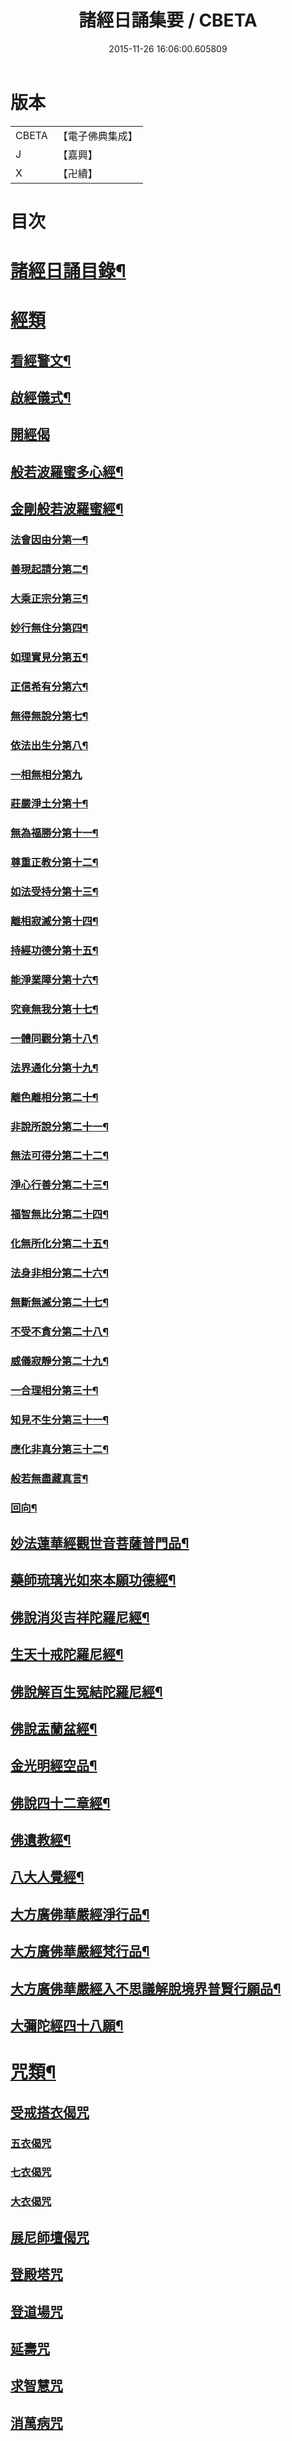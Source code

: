 #+TITLE: 諸經日誦集要 / CBETA
#+DATE: 2015-11-26 16:06:00.605809
* 版本
 |     CBETA|【電子佛典集成】|
 |         J|【嘉興】    |
 |         X|【卍續】    |

* 目次
* [[file:KR6i0588_001.txt::001-0127a2][諸經日誦目錄¶]]
* [[file:KR6i0588_001.txt::0129a2][經類]]
** [[file:KR6i0588_001.txt::0129a3][看經警文¶]]
** [[file:KR6i0588_001.txt::0129a12][啟經儀式¶]]
** [[file:KR6i0588_001.txt::0129a15][開經偈]]
** [[file:KR6i0588_001.txt::0129a18][般若波羅蜜多心經¶]]
** [[file:KR6i0588_001.txt::0129c2][金剛般若波羅蜜經¶]]
*** [[file:KR6i0588_001.txt::0129c4][法會因由分第一¶]]
*** [[file:KR6i0588_001.txt::0129c10][善現起請分第二¶]]
*** [[file:KR6i0588_001.txt::0129c20][大乘正宗分第三¶]]
*** [[file:KR6i0588_001.txt::0130a4][妙行無住分第四¶]]
*** [[file:KR6i0588_001.txt::0130a13][如理實見分第五¶]]
*** [[file:KR6i0588_001.txt::0130a18][正信希有分第六¶]]
*** [[file:KR6i0588_001.txt::0130b9][無得無說分第七¶]]
*** [[file:KR6i0588_001.txt::0130b16][依法出生分第八¶]]
*** [[file:KR6i0588_001.txt::0130b24][一相無相分第九]]
*** [[file:KR6i0588_001.txt::0130c20][莊嚴淨土分第十¶]]
*** [[file:KR6i0588_001.txt::0131a7][無為福勝分第十一¶]]
*** [[file:KR6i0588_001.txt::0131a16][尊重正教分第十二¶]]
*** [[file:KR6i0588_001.txt::0131a22][如法受持分第十三¶]]
*** [[file:KR6i0588_001.txt::0131b14][離相寂滅分第十四¶]]
*** [[file:KR6i0588_001.txt::0132a3][持經功德分第十五¶]]
*** [[file:KR6i0588_001.txt::0132a20][能淨業障分第十六¶]]
*** [[file:KR6i0588_001.txt::0132b10][究竟無我分第十七¶]]
*** [[file:KR6i0588_001.txt::0132c20][一體同觀分第十八¶]]
*** [[file:KR6i0588_001.txt::0133a12][法界通化分第十九¶]]
*** [[file:KR6i0588_001.txt::0133a18][離色離相分第二十¶]]
*** [[file:KR6i0588_001.txt::0133b2][非說所說分第二十一¶]]
*** [[file:KR6i0588_001.txt::0133b11][無法可得分第二十二¶]]
*** [[file:KR6i0588_001.txt::0133b16][淨心行善分第二十三¶]]
*** [[file:KR6i0588_001.txt::0133b22][福智無比分第二十四¶]]
*** [[file:KR6i0588_001.txt::0133c4][化無所化分第二十五¶]]
*** [[file:KR6i0588_001.txt::0133c11][法身非相分第二十六¶]]
*** [[file:KR6i0588_001.txt::0133c20][無斷無滅分第二十七¶]]
*** [[file:KR6i0588_001.txt::0134a3][不受不貪分第二十八¶]]
*** [[file:KR6i0588_001.txt::0134a10][威儀寂靜分第二十九¶]]
*** [[file:KR6i0588_001.txt::0134a14][一合理相分第三十¶]]
*** [[file:KR6i0588_001.txt::0134a24][知見不生分第三十一¶]]
*** [[file:KR6i0588_001.txt::0134b10][應化非真分第三十二¶]]
*** [[file:KR6i0588_001.txt::0134b22][般若無盡藏真言¶]]
*** [[file:KR6i0588_001.txt::0134c3][回向¶]]
** [[file:KR6i0588_001.txt::0134c10][妙法蓮華經觀世音菩薩普門品¶]]
** [[file:KR6i0588_001.txt::0136c2][藥師琉璃光如來本願功德經¶]]
** [[file:KR6i0588_001.txt::0141b2][佛說消災吉祥陀羅尼經¶]]
** [[file:KR6i0588_001.txt::0141c22][生天十戒陀羅尼經¶]]
** [[file:KR6i0588_001.txt::0142a15][佛說解百生冤結陀羅尼經¶]]
** [[file:KR6i0588_001.txt::0142b6][佛說盂蘭盆經¶]]
** [[file:KR6i0588_001.txt::0143a3][金光明經空品¶]]
** [[file:KR6i0588_002.txt::002-0144a3][佛說四十二章經¶]]
** [[file:KR6i0588_002.txt::0146c2][佛遺教經¶]]
** [[file:KR6i0588_002.txt::0148c2][八大人覺經¶]]
** [[file:KR6i0588_002.txt::0149a10][大方廣佛華嚴經淨行品¶]]
** [[file:KR6i0588_002.txt::0152b2][大方廣佛華嚴經梵行品¶]]
** [[file:KR6i0588_002.txt::0153a18][大方廣佛華嚴經入不思議解脫境界普賢行願品¶]]
** [[file:KR6i0588_002.txt::0158a18][大彌陀經四十八願¶]]
* [[file:KR6i0588_002.txt::0160b18][咒類¶]]
** [[file:KR6i0588_002.txt::0160b18][受戒搭衣偈咒]]
*** [[file:KR6i0588_002.txt::0160b18][五衣偈咒]]
*** [[file:KR6i0588_002.txt::0160b20][七衣偈咒]]
*** [[file:KR6i0588_002.txt::0160b22][大衣偈咒]]
** [[file:KR6i0588_002.txt::0160c1][展尼師壇偈咒]]
** [[file:KR6i0588_002.txt::0160c3][登殿塔咒]]
** [[file:KR6i0588_002.txt::0160c4][登道場咒]]
** [[file:KR6i0588_002.txt::0160c5][延壽咒]]
** [[file:KR6i0588_002.txt::0160c6][求智慧咒]]
** [[file:KR6i0588_002.txt::0160c8][消萬病咒]]
** [[file:KR6i0588_002.txt::0160c9][七佛滅罪咒]]
** [[file:KR6i0588_002.txt::0160c10][滅罪真言]]
** [[file:KR6i0588_002.txt::0160c11][護身咒]]
** [[file:KR6i0588_002.txt::0160c12][救苦咒]]
** [[file:KR6i0588_002.txt::0160c13][斷瘟咒]]
** [[file:KR6i0588_002.txt::0160c14][入廁咒]]
** [[file:KR6i0588_002.txt::0160c15][洗淨咒]]
** [[file:KR6i0588_002.txt::0160c16][去穢咒]]
** [[file:KR6i0588_002.txt::0160c17][洗手咒]]
** [[file:KR6i0588_002.txt::0160c18][淨身咒]]
** [[file:KR6i0588_002.txt::0160c19][下床咒]]
** [[file:KR6i0588_002.txt::0160c20][行步不傷蟲咒]]
** [[file:KR6i0588_002.txt::0160c21][摩利支天神咒]]
** [[file:KR6i0588_002.txt::0161a3][佛頂尊勝陀羅尼佛陀波利譯¶]]
** [[file:KR6i0588_002.txt::0161b5][尊勝佛母大陀羅尼¶]]
** [[file:KR6i0588_002.txt::0162a3][功德天咒]]
** [[file:KR6i0588_002.txt::0162a7][十二因緣咒¶]]
** [[file:KR6i0588_002.txt::0162a11][華嚴補闕咒¶]]
** [[file:KR6i0588_002.txt::0162a15][穢跡金剛神咒¶]]
** [[file:KR6i0588_002.txt::0162a18][毘盧灌頂神咒]]
** [[file:KR6i0588_002.txt::0162a22][祈雨咒¶]]
** [[file:KR6i0588_002.txt::0162b3][雨寶陀羅尼心真言¶]]
** [[file:KR6i0588_002.txt::0162b5][延命陀羅尼¶]]
** [[file:KR6i0588_002.txt::0162b7][消伏毒害陀羅尼¶]]
** [[file:KR6i0588_002.txt::0162b18][普庵祖師神咒¶]]
** [[file:KR6i0588_002.txt::0163a10][二佛神咒¶]]
** [[file:KR6i0588_002.txt::0163c18][佛說小涅槃經¶]]
** [[file:KR6i0588_002.txt::0164b10][佛說大藏正教血盆經¶]]
** [[file:KR6i0588_002.txt::0164c18][佛說壽生經¶]]
*** [[file:KR6i0588_002.txt::0165b24][六十甲子十二生相]]
* [[file:KR6i0588_003.txt::003-0166c2][朝課]]
** [[file:KR6i0588_003.txt::003-0166c3][楞嚴神咒¶]]
** [[file:KR6i0588_003.txt::0170b18][千手千眼無礙大悲陀羅尼¶]]
** [[file:KR6i0588_003.txt::0170c22][如意寶輪王陀羅尼¶]]
** [[file:KR6i0588_003.txt::0171a4][消災吉祥神咒¶]]
** [[file:KR6i0588_003.txt::0171a10][功德寶山神咒¶]]
** [[file:KR6i0588_003.txt::0171a14][佛母準提神咒¶]]
** [[file:KR6i0588_003.txt::0171a19][聖無量壽決定光明王陀羅尼¶]]
** [[file:KR6i0588_003.txt::0171b2][藥師灌頂真言¶]]
** [[file:KR6i0588_003.txt::0171b7][觀音感應真言¶]]
** [[file:KR6i0588_003.txt::0171b12][七佛滅罪真言¶]]
** [[file:KR6i0588_003.txt::0171b20][往生淨土神咒¶]]
** [[file:KR6i0588_003.txt::0171b24][善天女咒]]
** [[file:KR6i0588_003.txt::0171c10][誦經諷咒回向]]
** [[file:KR6i0588_003.txt::0171c20][念佛緣起]]
** [[file:KR6i0588_003.txt::0172a1][念佛祝厘讚]]
** [[file:KR6i0588_003.txt::0172a5][念佛回向偈]]
** [[file:KR6i0588_003.txt::0172a10][清晨普願偈¶]]
** [[file:KR6i0588_003.txt::0172a12][歸命本尊]]
* [[file:KR6i0588_003.txt::0172a16][晚課¶]]
** [[file:KR6i0588_003.txt::0172a16][歸命佛僧]]
** [[file:KR6i0588_003.txt::0172a18][佛說阿彌陀經¶]]
** [[file:KR6i0588_003.txt::0173c19][拔一切業障根本得生淨土陀羅尼¶]]
** [[file:KR6i0588_003.txt::0173c24][八十八佛名經¶]]
*** [[file:KR6i0588_003.txt::0173c24][五十三佛]]
*** [[file:KR6i0588_003.txt::0174b22][三十五佛¶]]
** [[file:KR6i0588_003.txt::0175b19][蒙山施食文¶]]
*** [[file:KR6i0588_003.txt::0175b24][破地獄真言¶]]
*** [[file:KR6i0588_003.txt::0175c2][普召請真言¶]]
*** [[file:KR6i0588_003.txt::0175c4][解冤結真言¶]]
*** [[file:KR6i0588_003.txt::0175c20][地藏菩薩滅罪真言¶]]
*** [[file:KR6i0588_003.txt::0175c22][觀音菩薩滅業障真言¶]]
*** [[file:KR6i0588_003.txt::0175c24][開咽喉真言¶]]
*** [[file:KR6i0588_003.txt::0176a2][三昧耶戒真言¶]]
*** [[file:KR6i0588_003.txt::0176a4][變食真言¶]]
*** [[file:KR6i0588_003.txt::0176a7][甘露水真言¶]]
*** [[file:KR6i0588_003.txt::0176a10][一字水輪咒¶]]
*** [[file:KR6i0588_003.txt::0176a12][念乳海真言¶]]
*** [[file:KR6i0588_003.txt::0176a24][念施無遮真言]]
*** [[file:KR6i0588_003.txt::0176b3][念普供養真言¶]]
*** [[file:KR6i0588_003.txt::0176b6][念普迴向真言¶]]
** [[file:KR6i0588_003.txt::0176b15][念佛緣起¶]]
** [[file:KR6i0588_003.txt::0176c3][淨土文失譔人名¶]]
** [[file:KR6i0588_003.txt::0176c6][念佛讚]]
** [[file:KR6i0588_003.txt::0176c20][回向偈]]
** [[file:KR6i0588_003.txt::0177b8][警眾偈¶]]
* [[file:KR6i0588_003.txt::0177b18][雜集¶]]
** [[file:KR6i0588_003.txt::0177b19][祝延萬壽儀¶]]
** [[file:KR6i0588_003.txt::0177c14][祈禱諸司儀¶]]
*** [[file:KR6i0588_003.txt::0177c15][韋馱¶]]
*** [[file:KR6i0588_003.txt::0178a4][贊¶]]
*** [[file:KR6i0588_003.txt::0178a8][伽藍¶]]
*** [[file:KR6i0588_003.txt::0178a19][贊¶]]
*** [[file:KR6i0588_003.txt::0178a23][祖師¶]]
*** [[file:KR6i0588_003.txt::0178b12][贊¶]]
*** [[file:KR6i0588_003.txt::0178b16][監齋¶]]
*** [[file:KR6i0588_003.txt::0178c2][贊¶]]
*** [[file:KR6i0588_003.txt::0178c6][井泉¶]]
*** [[file:KR6i0588_003.txt::0178c14][贊¶]]
** [[file:KR6i0588_003.txt::0178c22][嚴淨儀¶]]
** [[file:KR6i0588_003.txt::0179a15][禮懺起止儀¶]]
*** [[file:KR6i0588_003.txt::0179a16][先舉香贊　次舉普賢章¶]]
*** [[file:KR6i0588_003.txt::0179b2][次舉一切恭敬云¶]]
*** [[file:KR6i0588_003.txt::0179b7][次舉華默想云¶]]
*** [[file:KR6i0588_003.txt::0179b15][次散華念云¶]]
*** [[file:KR6i0588_003.txt::0179b20][次舉六根偈云¶]]
*** [[file:KR6i0588_003.txt::0179c15][次舉贊佛偈云¶]]
*** [[file:KR6i0588_003.txt::0179c22][次舉十方三寶七佛諸菩薩云¶]]
** [[file:KR6i0588_003.txt::0180a18][齋佛儀¶]]
** [[file:KR6i0588_003.txt::0180b10][二時臨齋儀¶]]
*** [[file:KR6i0588_003.txt::0180b11][念供養¶]]
*** [[file:KR6i0588_003.txt::0180b18][出生¶]]
*** [[file:KR6i0588_003.txt::0180b21][結齋¶]]
*** [[file:KR6i0588_003.txt::0180b23][粥¶]]
*** [[file:KR6i0588_003.txt::0180b24][受嚫]]
** [[file:KR6i0588_003.txt::0180c2][誦藥師經畢咒願解結¶]]
** [[file:KR6i0588_003.txt::0180c13][誦經略止偈¶]]
** [[file:KR6i0588_003.txt::0180c15][誦法華經畢回向¶]]
** [[file:KR6i0588_003.txt::0181a2][華嚴道場字母¶]]
** [[file:KR6i0588_003.txt::0182b11][禮華嚴文隨州大洪山遂禪師作¶]]
** [[file:KR6i0588_003.txt::0182c19][小淨土文慈雲懺主撰¶]]
** [[file:KR6i0588_003.txt::0183a6][新定西方願文杭雲棲寺株宏撰¶]]
** [[file:KR6i0588_003.txt::0183b23][禮佛發願文怡山然禪師撰¶]]
** [[file:KR6i0588_003.txt::0184a6][讚觀音文¶]]
** [[file:KR6i0588_003.txt::0184a14][禮觀音文大慧杲禪師撰¶]]
** [[file:KR6i0588_003.txt::0184b13][祈禱觀音文¶]]
** [[file:KR6i0588_003.txt::0184c13][在家誦經回向¶]]
** [[file:KR6i0588_003.txt::0184c22][六根偈¶]]
** [[file:KR6i0588_003.txt::0185a18][法身偈¶]]
** [[file:KR6i0588_003.txt::0185a20][為臨終人念佛式¶]]
** [[file:KR6i0588_003.txt::0185b15][念佛彌陀讚¶]]
** [[file:KR6i0588_003.txt::0185b22][西方淨土讚¶]]
** [[file:KR6i0588_003.txt::0185c2][晨朝功德讚¶]]
** [[file:KR6i0588_003.txt::0185c6][消災讚¶]]
** [[file:KR6i0588_003.txt::0185c9][藥師讚¶]]
** [[file:KR6i0588_003.txt::0185c12][佛寶讚¶]]
** [[file:KR6i0588_003.txt::0185c18][法寶讚¶]]
** [[file:KR6i0588_003.txt::0185c24][僧寶讚¶]]
** [[file:KR6i0588_003.txt::0186a6][釋迦讚¶]]
** [[file:KR6i0588_003.txt::0186a12][觀音讚¶]]
** [[file:KR6i0588_003.txt::0186a18][地藏讚¶]]
** [[file:KR6i0588_003.txt::0186a24][熾盛讚¶]]
** [[file:KR6i0588_003.txt::0186b5][求生西方十六觀門讚¶]]
** [[file:KR6i0588_003.txt::0186b15][送佛讚¶]]
** [[file:KR6i0588_003.txt::0186c2][溈山大圓禪師警策¶]]
* 卷
** [[file:KR6i0588_001.txt][諸經日誦集要 1]]
** [[file:KR6i0588_002.txt][諸經日誦集要 2]]
** [[file:KR6i0588_003.txt][諸經日誦集要 3]]
